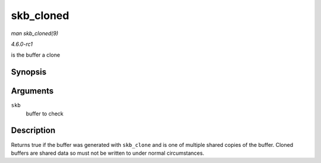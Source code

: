 
.. _API-skb-cloned:

==========
skb_cloned
==========

*man skb_cloned(9)*

*4.6.0-rc1*

is the buffer a clone


Synopsis
========

.. c:function:: int skb_cloned( const struct sk_buff * skb )

Arguments
=========

``skb``
    buffer to check


Description
===========

Returns true if the buffer was generated with ``skb_clone`` and is one of multiple shared copies of the buffer. Cloned buffers are shared data so must not be written to under
normal circumstances.

